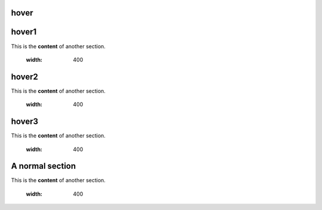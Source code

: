 hover
===========

.. _hover1:
hover1
=============
This is the **content** of another section.

    .. image:: images/2.jpg
    :width: 400

.. _hover2:
hover2
=============
This is the **content** of another section.

    .. image:: images/1.jpg
    :width: 400

hover3
=============
This is the **content** of another section.

    .. image:: images/1.jpg
    :width: 400

.. _hover3:
A normal section
=============
This is the **content** of another section.

    .. image:: images/1.jpg
    :width: 400
